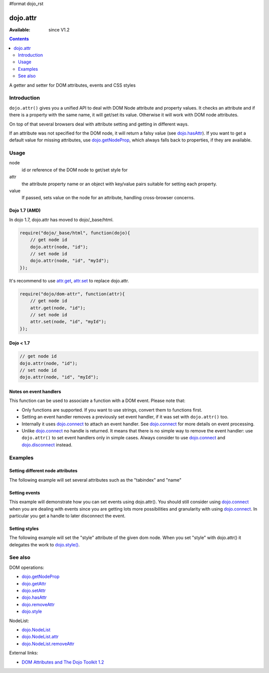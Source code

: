 #format dojo_rst

dojo.attr
=========

:Available: since V1.2

.. contents::
   :depth: 2

A getter and setter for DOM attributes, events and CSS styles


============
Introduction
============

``dojo.attr()`` gives you a unified API to deal with DOM Node attribute and property values. It checks an attribute and if there is a property with the same name, it will get/set its value. Otherwise it will work with DOM node attributes.

On top of that several browsers deal with attribute setting and getting in different ways.

If an attribute was not specified for the DOM node, it will return a falsy value (see `dojo.hasAttr <dojo/hasAttr>`_). If you want to get a default value for missing attributes, use `dojo.getNodeProp <dojo/getNodeProp>`_, which always falls back to properties, if they are available.


=====
Usage
=====

.. code-block :: javascript
 :linenos:

 dojo.attr(node, attr, value);

node
  id or reference of the DOM node to get/set style for

attr
  the attribute property name or an object with key/value pairs suitable for setting each property.

value
  If passed, sets value on the node for an attribute, handling cross-browser concerns.

Dojo 1.7 (AMD)
--------------
In dojo 1.7, dojo.attr has moved to dojo/_base/html.

.. code-block :: javascript

  require("dojo/_base/html", function(dojo){      
      // get node id
      dojo.attr(node, "id");
      // set node id
      dojo.attr(node, "id", "myId");
  });

It's recommend to use `attr.get <dojo/getAttr>`_, `attr.set <dojo/setAttr>`_ to replace dojo.attr.

.. code-block :: javascript

  require("dojo/dom-attr", function(attr){      
      // get node id
      attr.get(node, "id");
      // set node id
      attr.set(node, "id", "myId");
  });


Dojo < 1.7
----------

.. code-block :: javascript

  // get node id
  dojo.attr(node, "id");
  // set node id
  dojo.attr(node, "id", "myId");

Notes on event handlers
-----------------------

This function can be used to associate a function with a DOM event. Please note that:

* Only functions are supported. If you want to use strings, convert them to functions first.
* Setting an event handler removes a previously set event handler, if it was set with ``dojo.attr()`` too.
* Internally it uses `dojo.connect <dojo/connect>`_ to attach an event handler. See `dojo.connect <dojo/connect>`_ for more details on event processing.
* Unlike `dojo.connect <dojo/connect>`_ no handle is returned. It means that there is no simple way to remove the event handler: use ``dojo.attr()`` to set event handlers only in simple cases. Always consider to use `dojo.connect <dojo/connect>`_ and `dojo.disconnect <dojo/disconnect>`_ instead.

========
Examples
========

Setting different node attributes
---------------------------------

The following example will set several attributes such as the "tabindex" and "name"

.. cv-compound::

  .. cv:: javascript

    <script type="text/javascript">
      setAttributes = function(){
          dojo.attr('testNode', {
                    tabIndex: 1,
                    name: "nameAtt",
                    innerHTML: "New Content"
          });
      }

      displayAttributes = function(){
          dojo.attr("console", "innerHTML",
             "tabindex: "+dojo.attr("testNode", "tabindex")+"\n" +
             "name: "+dojo.attr("testNode", "name")+"\n" +
             "innerHTML: "+dojo.attr("testNode", "innerHTML")+"\n"
          );
      }
    </script>

  .. cv:: html

    <button data-dojo-type="dijit.form.Button" id="buttonOne" data-dojo-props="onClick:setAttributes">Set attributes</button>
    <button data-dojo-type="dijit.form.Button" id="buttonTwo" data-dojo-props="onClick:displayAttributes">Get attributes</button>
    <div id="testNode">Hi friends :)</div>
    <div id="console"></div>

Setting events
--------------

This example will demonstrate how you can set events using dojo.attr(). You should still consider using `dojo.connect <dojo/connect>`_ when you are dealing with events since you are getting lots more possibilities and granularity with using `dojo.connect <dojo/connect>`_.  In particular you get a handle to later disconnect the event.

.. cv-compound::

  .. cv:: javascript

    <script type="text/javascript">
      setupHandlers = function(){
          dojo.attr("testNodeTwo", "onmouseover", function(evt){
            dojo.attr("consoleOne", "innerHTML", "The mouse is over");
          });

          dojo.attr("testNodeTwo", "onclick", function(evt){
            dojo.attr("consoleOne", "innerHTML", "The mouse was clicked");
          });
      }
    </script>

  .. cv:: html

    <button data-dojo-type="dijit.form.Button" id="buttonThree" data-dojo-props="onClick:setupHandlers">Setup handlers</button>
    <div id="testNodeTwo">Hi, try the events! Click me or hover me.</div>
    <div id="consoleOne"></div>

Setting styles
--------------

The following example will set the "style" attribute of the given dom node. When you set "style" with dojo.attr() it delegates the work to `dojo.style() <dojo/style>`_.

.. cv-compound::

  .. cv:: javascript

    <script type="text/javascript">
      changeStyle = function(){
          dojo.attr("testNodeThree", "style", {padding: "5px", border: "1px solid #ccc", background: "#eee"});
      }
    </script>

  .. cv:: html

    <button data-dojo-type="dijit.form.Button" id="buttonFour" data-dojo-props="onClick:changeStyle">Change style</button>
    <div id="testNodeThree">Hi, change my style</div>

========
See also
========

DOM operations:

* `dojo.getNodeProp <dojo/getNodeProp>`_
* `dojo.getAttr <dojo/getAttr>`_
* `dojo.setAttr <dojo/setAttr>`_
* `dojo.hasAttr <dojo/hasAttr>`_
* `dojo.removeAttr <dojo/attr>`_
* `dojo.style <dojo/style>`_

NodeList:

* `dojo.NodeList <dojo/NodeList>`_
* `dojo.NodeList.attr <dojo/NodeList/attr>`_
* `dojo.NodeList.removeAttr <dojo/NodeList/removeAttr>`_

External links:

* `DOM Attributes and The Dojo Toolkit 1.2 <http://www.sitepen.com/blog/2008/10/23/dom-attributes-and-the-dojo-toolkit-12/>`_

